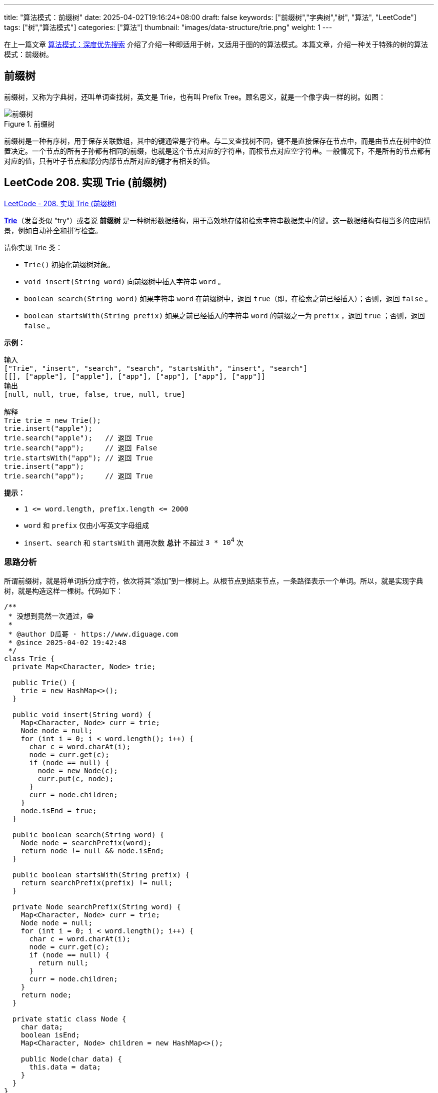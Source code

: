 ---
title: "算法模式：前缀树"
date: 2025-04-02T19:16:24+08:00
draft: false
keywords: ["前缀树","字典树","树", "算法", "LeetCode"]
tags: ["树","算法模式"]
categories: ["算法"]
thumbnail: "images/data-structure/trie.png"
weight: 1
---

在上一篇文章 https://www.diguage.com/post/algorithm-pattern-depth-first-search/[算法模式：深度优先搜索^] 介绍了介绍一种即适用于树，又适用于图的的算法模式。本篇文章，介绍一种关于特殊的树的算法模式：前缀树。

== 前缀树

前缀树，又称为字典树，还叫单词查找树，英文是 Trie，也有叫 Prefix Tree。顾名思义，就是一个像字典一样的树。如图：

image::/images/data-structure/trie.svg[title="前缀树",alt="前缀树",{image_attr}]

前缀树是一种有序树，用于保存关联数组，其中的键通常是字符串。与二叉查找树不同，键不是直接保存在节点中，而是由节点在树中的位置决定。一个节点的所有子孙都有相同的前缀，也就是这个节点对应的字符串，而根节点对应空字符串。一般情况下，不是所有的节点都有对应的值，只有叶子节点和部分内部节点所对应的键才有相关的值。


== LeetCode 208. 实现 Trie (前缀树)

https://leetcode.cn/problems/implement-trie-prefix-tree/[LeetCode - 208. 实现 Trie (前缀树) ^]

*link:https://baike.baidu.com/item/字典树/9825209?fr=aladdin[Trie]*（发音类似 "try"）或者说 *前缀树* 是一种树形数据结构，用于高效地存储和检索字符串数据集中的键。这一数据结构有相当多的应用情景，例如自动补全和拼写检查。

请你实现 Trie 类：

* `Trie()` 初始化前缀树对象。
* `void insert(String word)` 向前缀树中插入字符串 `word` 。
* `boolean search(String word)` 如果字符串 `word` 在前缀树中，返回 `true`（即，在检索之前已经插入）；否则，返回 `false` 。
* `boolean startsWith(String prefix)` 如果之前已经插入的字符串 `word` 的前缀之一为 `prefix` ，返回 `true` ；否则，返回 `false` 。


*示例：*

....
输入
["Trie", "insert", "search", "search", "startsWith", "insert", "search"]
[[], ["apple"], ["apple"], ["app"], ["app"], ["app"], ["app"]]
输出
[null, null, true, false, true, null, true]

解释
Trie trie = new Trie();
trie.insert("apple");
trie.search("apple");   // 返回 True
trie.search("app");     // 返回 False
trie.startsWith("app"); // 返回 True
trie.insert("app");
trie.search("app");     // 返回 True
....

*提示：*

* `+1 <= word.length, prefix.length <= 2000+`
* `word` 和 `prefix` 仅由小写英文字母组成
* `insert`、`search` 和 `startsWith` 调用次数 *总计* 不超过 `3 * 10^4^` 次

=== 思路分析

所谓前缀树，就是将单词拆分成字符，依次将其“添加”到一棵树上。从根节点到结束节点，一条路径表示一个单词。所以，就是实现字典树，就是构造这样一棵树。代码如下：

[source%nowrap,java,{source_attr}]
----
/**
 * 没想到竟然一次通过，😁
 *
 * @author D瓜哥 · https://www.diguage.com
 * @since 2025-04-02 19:42:48
 */
class Trie {
  private Map<Character, Node> trie;

  public Trie() {
    trie = new HashMap<>();
  }

  public void insert(String word) {
    Map<Character, Node> curr = trie;
    Node node = null;
    for (int i = 0; i < word.length(); i++) {
      char c = word.charAt(i);
      node = curr.get(c);
      if (node == null) {
        node = new Node(c);
        curr.put(c, node);
      }
      curr = node.children;
    }
    node.isEnd = true;
  }

  public boolean search(String word) {
    Node node = searchPrefix(word);
    return node != null && node.isEnd;
  }

  public boolean startsWith(String prefix) {
    return searchPrefix(prefix) != null;
  }

  private Node searchPrefix(String word) {
    Map<Character, Node> curr = trie;
    Node node = null;
    for (int i = 0; i < word.length(); i++) {
      char c = word.charAt(i);
      node = curr.get(c);
      if (node == null) {
        return null;
      }
      curr = node.children;
    }
    return node;
  }

  private static class Node {
    char data;
    boolean isEnd;
    Map<Character, Node> children = new HashMap<>();

    public Node(char data) {
      this.data = data;
    }
  }
}
----

== 参考资料

. https://oi-wiki.org/string/trie/[字典树 (Trie)^]
. https://zh.wikipedia.org/wiki/Trie[Trie^]




